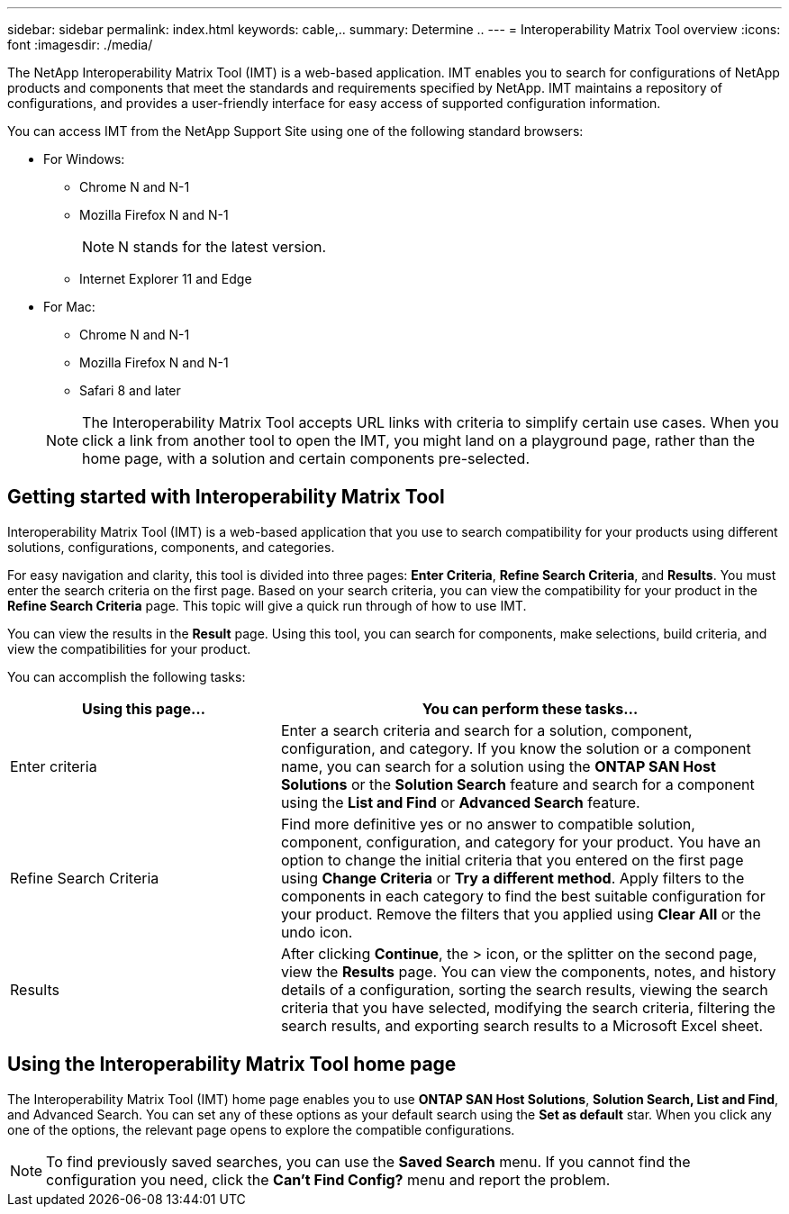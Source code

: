 ---
sidebar: sidebar
permalink: index.html
keywords: cable,..
summary:  Determine ..
---
= Interoperability Matrix Tool overview
:icons: font
:imagesdir: ./media/



[.lead]
The NetApp Interoperability Matrix Tool (IMT) is a web-based application. IMT enables you to search for configurations of NetApp products and components that meet the standards and requirements specified by NetApp. IMT maintains a repository of configurations, and provides a user-friendly interface for easy access of supported configuration information.

You can access IMT from the NetApp Support Site using one of the following standard browsers:

* For Windows:
** Chrome N and N-1
** Mozilla Firefox N and N-1
+
NOTE: N stands for the latest version.

** Internet Explorer 11 and Edge
* For Mac:
** Chrome N and N-1
** Mozilla Firefox N and N-1
** Safari 8 and later

+
NOTE: The Interoperability Matrix Tool accepts URL links with criteria to simplify certain use cases. When you click a link from another tool to open the IMT, you might land on a playground page, rather than the home page, with a solution and certain components pre-selected.

== Getting started with Interoperability Matrix Tool

Interoperability Matrix Tool (IMT) is a web-based application that you use to search compatibility for your products using different solutions, configurations, components, and categories.

For easy navigation and clarity, this tool is divided into three pages: *Enter Criteria*, *Refine Search Criteria*, and *Results*. You must enter the search criteria on the first page. Based on your search criteria, you can view the compatibility for your product in the *Refine Search Criteria* page. This topic will give a quick run through of how to use IMT.

You can view the results in the *Result* page. Using this tool, you can search for components, make selections, build criteria, and view the compatibilities for your product.

You can accomplish the following tasks:

[cols=2*,options="header", cols="35,65"]
|===
|Using this page...
|You can perform these tasks...
|Enter criteria
|Enter a search criteria and search for a solution, component, configuration, and category. If you know the solution or a component name, you can search for a solution using the *ONTAP SAN Host Solutions* or the *Solution Search* feature and search for a component using the *List and Find* or *Advanced Search* feature.
|Refine Search Criteria
|Find more definitive yes or no answer to compatible solution, component, configuration, and category for your product.
You have an option to change the initial criteria that you entered on the first page using *Change Criteria* or *Try a different method*.
Apply filters to the components in each category to find the best suitable configuration for
your product.
Remove the filters that you applied using *Clear All* or the undo icon.
|Results
|After clicking *Continue*, the > icon, or the splitter on the second page, view the *Results* page. You can view the components, notes, and history details of a configuration, sorting the search results, viewing the search criteria that you have selected, modifying the search criteria, filtering the search results, and exporting search results to a Microsoft Excel sheet.
|===

== Using the Interoperability Matrix Tool home page
The Interoperability Matrix Tool (IMT) home page enables you to use *ONTAP SAN Host Solutions*, *Solution Search, List and Find*, and Advanced Search. You can set any of these options as your default search using the *Set as default* star. When you click any one of the
options, the relevant page opens to explore the compatible configurations.

NOTE: To find previously saved searches, you can use the *Saved Search* menu. If you cannot find the configuration you need, click the *Can't Find Config?* menu and report the problem.
